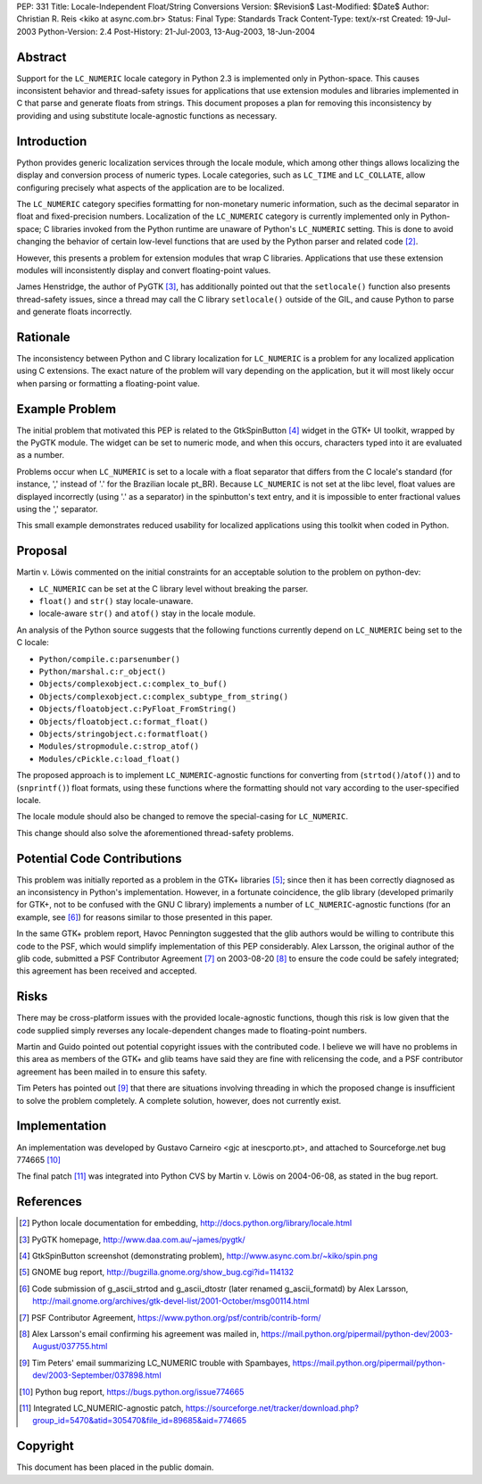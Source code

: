 PEP: 331
Title: Locale-Independent Float/String Conversions
Version: $Revision$
Last-Modified: $Date$
Author: Christian R. Reis <kiko at async.com.br>
Status: Final
Type: Standards Track
Content-Type: text/x-rst
Created: 19-Jul-2003
Python-Version: 2.4
Post-History: 21-Jul-2003, 13-Aug-2003, 18-Jun-2004


Abstract
========

Support for the ``LC_NUMERIC`` locale category in Python 2.3 is
implemented only in Python-space.  This causes inconsistent
behavior and thread-safety issues for applications that use
extension modules and libraries implemented in C that parse and
generate floats from strings.  This document proposes a plan for
removing this inconsistency by providing and using substitute
locale-agnostic functions as necessary.


Introduction
============

Python provides generic localization services through the locale
module, which among other things allows localizing the display and
conversion process of numeric types.  Locale categories, such as
``LC_TIME`` and ``LC_COLLATE``, allow configuring precisely what aspects
of the application are to be localized.

The ``LC_NUMERIC`` category specifies formatting for non-monetary
numeric information, such as the decimal separator in float and
fixed-precision numbers.  Localization of the ``LC_NUMERIC`` category
is currently implemented only in Python-space; C libraries invoked
from the Python runtime are unaware of Python's ``LC_NUMERIC``
setting.  This is done to avoid changing the behavior of certain
low-level functions that are used by the Python parser and related
code [2]_.

However, this presents a problem for extension modules that wrap C
libraries.  Applications that use these extension modules will
inconsistently display and convert floating-point values.

James Henstridge, the author of PyGTK [3]_, has additionally
pointed out that the ``setlocale()`` function also presents
thread-safety issues, since a thread may call the C library
``setlocale()`` outside of the GIL, and cause Python to parse and
generate floats incorrectly.


Rationale
=========

The inconsistency between Python and C library localization for
``LC_NUMERIC`` is a problem for any localized application using C
extensions.  The exact nature of the problem will vary depending
on the application, but it will most likely occur when parsing or
formatting a floating-point value.


Example Problem
===============

The initial problem that motivated this PEP is related to the
GtkSpinButton [4]_ widget in the GTK+ UI toolkit, wrapped by the
PyGTK module.  The widget can be set to numeric mode, and when
this occurs, characters typed into it are evaluated as a number.

Problems occur when ``LC_NUMERIC`` is set to a locale with a float
separator that differs from the C locale's standard (for instance,
',' instead of '.' for the Brazilian locale pt_BR).  Because
``LC_NUMERIC`` is not set at the libc level, float values are
displayed incorrectly (using '.' as a separator) in the
spinbutton's text entry, and it is impossible to enter fractional
values using the ',' separator.

This small example demonstrates reduced usability for localized
applications using this toolkit when coded in Python.


Proposal
========

Martin v. Löwis commented on the initial constraints for an
acceptable solution to the problem on python-dev:

- ``LC_NUMERIC`` can be set at the C library level without
  breaking the parser.
- ``float()`` and ``str()`` stay locale-unaware.
- locale-aware ``str()`` and ``atof()`` stay in the locale module.

An analysis of the Python source suggests that the following
functions currently depend on ``LC_NUMERIC`` being set to the C
locale:

- ``Python/compile.c:parsenumber()``
- ``Python/marshal.c:r_object()``
- ``Objects/complexobject.c:complex_to_buf()``
- ``Objects/complexobject.c:complex_subtype_from_string()``
- ``Objects/floatobject.c:PyFloat_FromString()``
- ``Objects/floatobject.c:format_float()``
- ``Objects/stringobject.c:formatfloat()``
- ``Modules/stropmodule.c:strop_atof()``
- ``Modules/cPickle.c:load_float()``

The proposed approach is to implement ``LC_NUMERIC``-agnostic
functions for converting from (``strtod()``/``atof()``) and to
(``snprintf()``) float formats, using these functions where the
formatting should not vary according to the user-specified locale.

The locale module should also be changed to remove the
special-casing for ``LC_NUMERIC``.

This change should also solve the aforementioned thread-safety
problems.


Potential Code Contributions
============================

This problem was initially reported as a problem in the GTK+
libraries [5]_; since then it has been correctly diagnosed as an
inconsistency in Python's implementation.  However, in a fortunate
coincidence, the glib library (developed primarily for GTK+, not
to be confused with the GNU C library) implements a number of
``LC_NUMERIC``-agnostic functions (for an example, see [6]_) for
reasons similar to those presented in this paper.

In the same GTK+ problem report, Havoc Pennington suggested that
the glib authors would be willing to contribute this code to the
PSF, which would simplify implementation of this PEP considerably.
Alex Larsson, the original author of the glib code, submitted a
PSF Contributor Agreement [7]_ on 2003-08-20 [8]_ to ensure the code
could be safely integrated; this agreement has been received and
accepted.


Risks
=====

There may be cross-platform issues with the provided
locale-agnostic functions, though this risk is low given that the
code supplied simply reverses any locale-dependent changes made to
floating-point numbers.

Martin and Guido pointed out potential copyright issues with the
contributed code.  I believe we will have no problems in this area
as members of the GTK+ and glib teams have said they are fine with
relicensing the code, and a PSF contributor agreement has been
mailed in to ensure this safety.

Tim Peters has pointed out [9]_ that there are situations involving
threading in which the proposed change is insufficient to solve
the problem completely.  A complete solution, however, does not
currently exist.


Implementation
==============

An implementation was developed by Gustavo Carneiro <gjc at
inescporto.pt>, and attached to Sourceforge.net bug 774665 [10]_

The final patch [11]_ was integrated into Python CVS by Martin v.
Löwis on 2004-06-08, as stated in the bug report.


References
==========

.. [2] Python locale documentation for embedding,
       http://docs.python.org/library/locale.html

.. [3] PyGTK homepage, http://www.daa.com.au/~james/pygtk/

.. [4] GtkSpinButton screenshot (demonstrating problem),
       http://www.async.com.br/~kiko/spin.png

.. [5] GNOME bug report, http://bugzilla.gnome.org/show_bug.cgi?id=114132

.. [6] Code submission of g_ascii_strtod and g_ascii_dtostr (later
       renamed g_ascii_formatd) by Alex Larsson,
       http://mail.gnome.org/archives/gtk-devel-list/2001-October/msg00114.html

.. [7] PSF Contributor Agreement,
       https://www.python.org/psf/contrib/contrib-form/

.. [8] Alex Larsson's email confirming his agreement was mailed in,
       https://mail.python.org/pipermail/python-dev/2003-August/037755.html

.. [9] Tim Peters' email summarizing LC_NUMERIC trouble with Spambayes,
       https://mail.python.org/pipermail/python-dev/2003-September/037898.html

.. [10] Python bug report, https://bugs.python.org/issue774665

.. [11] Integrated LC_NUMERIC-agnostic patch,
        https://sourceforge.net/tracker/download.php?group_id=5470&atid=305470&file_id=89685&aid=774665


Copyright
=========

This document has been placed in the public domain.
